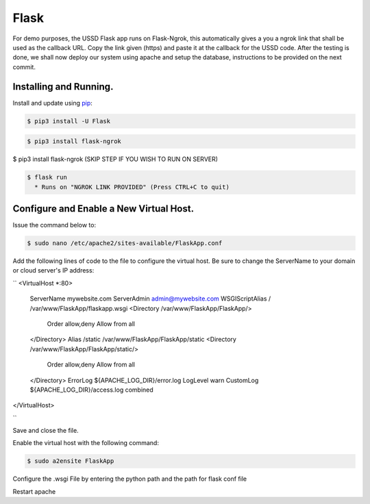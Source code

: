 Flask
=====

For demo purposes, the USSD Flask app runs on Flask-Ngrok, this automatically gives a you a ngrok link that shall be used as the callback URL. 
Copy the link given (https) and paste it at the callback for the USSD code.
After the testing is done, we shall now deploy our system using apache and setup the database, instructions to be provided on the next commit.


Installing and Running.
-----------------------

Install and update using `pip`_:

.. code-block:: text

    $ pip3 install -U Flask

.. _pip: https://pip.pypa.io/en/stable/quickstart/


.. code-block:: text

    $ pip3 install flask-ngrok


.. code-block:: text

$ pip3 install flask-ngrok (SKIP STEP IF YOU WISH TO RUN ON SERVER)

.. code-block:: text

    $ flask run
      * Runs on "NGROK LINK PROVIDED" (Press CTRL+C to quit)

Configure and Enable a New Virtual Host.
-----------------------------------------

Issue the command below to:

.. code-block:: text

    $ sudo nano /etc/apache2/sites-available/FlaskApp.conf

Add the following lines of code to the file to configure the virtual host. Be sure to change the ServerName to your domain or cloud server's IP address:

``
<VirtualHost *:80>
		ServerName mywebsite.com
		ServerAdmin admin@mywebsite.com
		WSGIScriptAlias / /var/www/FlaskApp/flaskapp.wsgi
		<Directory /var/www/FlaskApp/FlaskApp/>
			Order allow,deny
			Allow from all
		</Directory>
		Alias /static /var/www/FlaskApp/FlaskApp/static
		<Directory /var/www/FlaskApp/FlaskApp/static/>
			Order allow,deny
			Allow from all
		</Directory>
		ErrorLog ${APACHE_LOG_DIR}/error.log
		LogLevel warn
		CustomLog ${APACHE_LOG_DIR}/access.log combined
</VirtualHost>

``

Save and close the file.

Enable the virtual host with the following command:

.. code-block:: text

    $ sudo a2ensite FlaskApp
    
Configure the .wsgi File by entering the python path and the path for flask conf file

Restart apache
